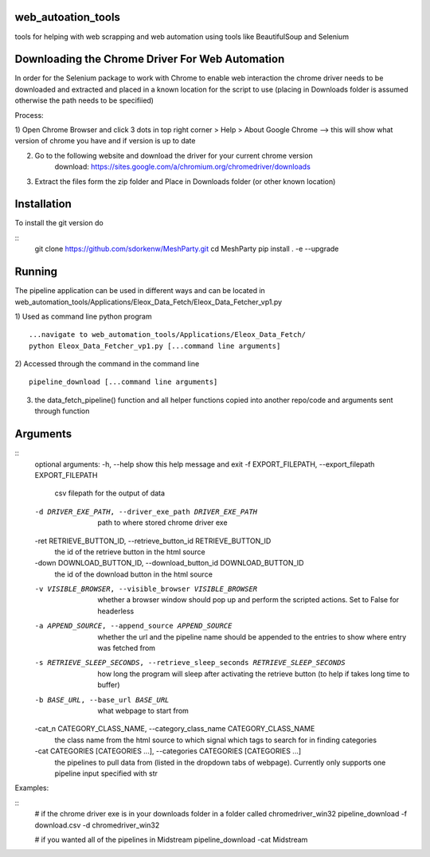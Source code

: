 
web_autoation_tools
#########
tools for helping with web scrapping and web automation using tools like BeautifulSoup and Selenium


Downloading the Chrome Driver For Web Automation
#################
In order for the Selenium package to work with Chrome to enable web interaction the 
chrome driver needs to be downloaded and extracted and placed in a known location for the 
script to use (placing in Downloads folder is assumed otherwise the path needs to be specifiied)

Process:

1) Open Chrome Browser and click 3 dots in top right corner > Help > About Google Chrome
--> this will show what version of chrome you have and if version is up to date

2) Go to the following website and download the driver for your current chrome version
    download: https://sites.google.com/a/chromium.org/chromedriver/downloads
    
3) Extract the files form the zip folder and Place in Downloads folder (or other known location)

Installation
############
To install the git version do

::
    git clone https://github.com/sdorkenw/MeshParty.git
    cd MeshParty
    pip install . -e --upgrade
    
    

Running
############
The pipeline application can be used in different ways and can be located in web_automation_tools/Applications/Eleox_Data_Fetch/Eleox_Data_Fetcher_vp1.py 

1) Used as command line python program 
::
    
    ...navigate to web_automation_tools/Applications/Eleox_Data_Fetch/
    python Eleox_Data_Fetcher_vp1.py [...command line arguments]
    
    
2) Accessed through the command in the command line
::

    pipeline_download [...command line arguments]


3) the data_fetch_pipeline() function and all helper functions copied into another repo/code and arguments sent through function


Arguments
############

::
    optional arguments:
    -h, --help            show this help message and exit
    -f EXPORT_FILEPATH, --export_filepath EXPORT_FILEPATH
                        csv filepath for the output of data
    -d DRIVER_EXE_PATH, --driver_exe_path DRIVER_EXE_PATH
                        path to where stored chrome driver exe
    -ret RETRIEVE_BUTTON_ID, --retrieve_button_id RETRIEVE_BUTTON_ID
                        the id of the retrieve button in the html source
    -down DOWNLOAD_BUTTON_ID, --download_button_id DOWNLOAD_BUTTON_ID
                        the id of the download button in the html source
    -v VISIBLE_BROWSER, --visible_browser VISIBLE_BROWSER
                        whether a browser window should pop up and perform the
                        scripted actions. Set to False for headerless
    -a APPEND_SOURCE, --append_source APPEND_SOURCE
                        whether the url and the pipeline name should be
                        appended to the entries to show where entry was
                        fetched from
    -s RETRIEVE_SLEEP_SECONDS, --retrieve_sleep_seconds RETRIEVE_SLEEP_SECONDS
                        how long the program will sleep after activating the
                        retrieve button (to help if takes long time to buffer)
    -b BASE_URL, --base_url BASE_URL
                        what webpage to start from
    -cat_n CATEGORY_CLASS_NAME, --category_class_name CATEGORY_CLASS_NAME
                        the class name from the html source to which signal
                        which tags to search for in finding categories
    -cat CATEGORIES [CATEGORIES ...], --categories CATEGORIES [CATEGORIES ...]
                        the pipelines to pull data from (listed in the
                        dropdown tabs of webpage). Currently only supports one
                        pipeline input specified with str
    
Examples: 

::
    # if the chrome driver exe is in your downloads folder in a folder called chromedriver_win32
    pipeline_download -f download.csv -d chromedriver_win32
    
    # if you wanted all of the pipelines in Midstream
    pipeline_download -cat Midstream
    